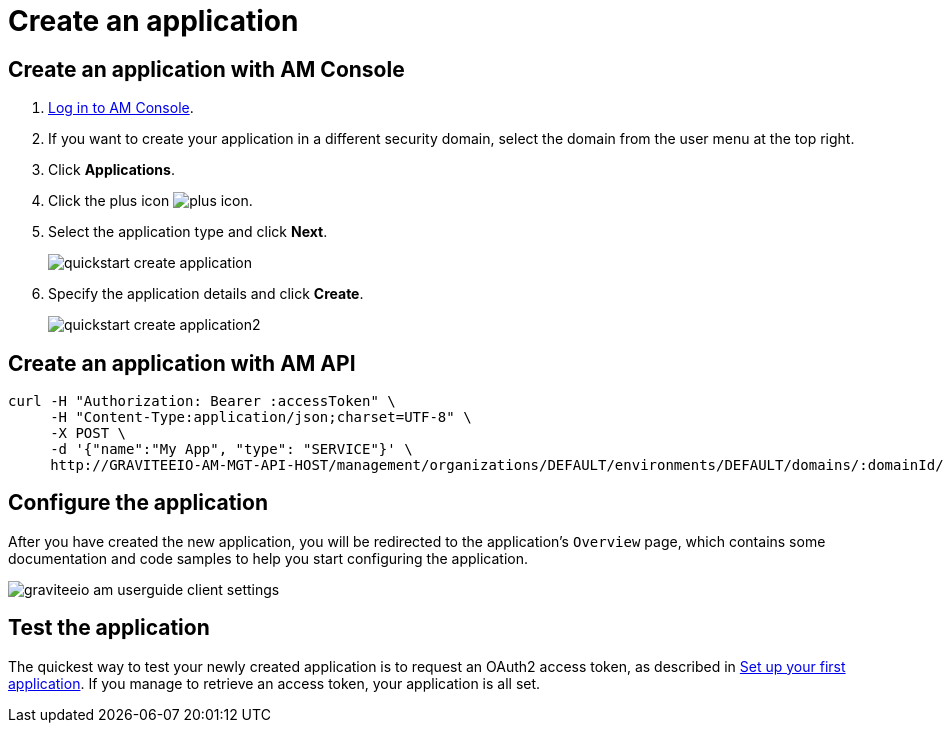 = Create an application

== Create an application with AM Console

. link:/am/current/am_userguide_authentication.html[Log in to AM Console^].
. If you want to create your application in a different security domain, select the domain from the user menu at the top right.
. Click *Applications*.
. Click the plus icon image:icons/plus-icon.png[role="icon"].
. Select the application type and click *Next*.
+
image::am/current/quickstart-create-application.png[]
+
. Specify the application details and click *Create*.
+
image::am/current/quickstart-create-application2.png[]

== Create an application with AM API

[source]
----
curl -H "Authorization: Bearer :accessToken" \
     -H "Content-Type:application/json;charset=UTF-8" \
     -X POST \
     -d '{"name":"My App", "type": "SERVICE"}' \
     http://GRAVITEEIO-AM-MGT-API-HOST/management/organizations/DEFAULT/environments/DEFAULT/domains/:domainId/applications
----

== Configure the application

After you have created the new application, you will be redirected to the application's `Overview` page, which contains some documentation and code samples to help you start configuring the application.

image::am/current/graviteeio-am-userguide-client-settings.png[]

== Test the application

The quickest way to test your newly created application is to request an OAuth2 access token, as described in link:/am/current/am_quickstart_app_setup.html[Set up your first application^].
If you manage to retrieve an access token, your application is all set.
